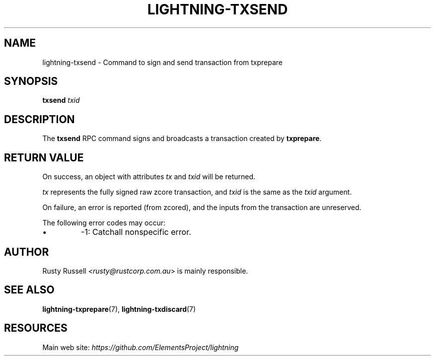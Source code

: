 .TH "LIGHTNING-TXSEND" "7" "" "" "lightning-txsend"
.SH NAME
lightning-txsend - Command to sign and send transaction from txprepare
.SH SYNOPSIS

\fBtxsend\fR \fItxid\fR

.SH DESCRIPTION

The \fBtxsend\fR RPC command signs and broadcasts a transaction created by
\fBtxprepare\fR\.

.SH RETURN VALUE

On success, an object with attributes \fItx\fR and \fItxid\fR will be returned\.


\fItx\fR represents the fully signed raw zcore transaction, and \fItxid\fR is
the same as the \fItxid\fR argument\.


On failure, an error is reported (from zcored), and the inputs from
the transaction are unreserved\.


The following error codes may occur:

.IP \[bu]
-1: Catchall nonspecific error\.

.SH AUTHOR

Rusty Russell \fI<rusty@rustcorp.com.au\fR> is mainly responsible\.

.SH SEE ALSO

\fBlightning-txprepare\fR(7), \fBlightning-txdiscard\fR(7)

.SH RESOURCES

Main web site: \fIhttps://github.com/ElementsProject/lightning\fR

